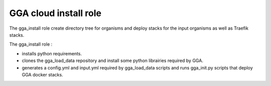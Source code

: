 GGA cloud install role
======================

The gga_install role create directory tree for organisms and deploy stacks for the input organisms as well as Traefik stacks.

The gga_install role :

* installs python requirements.
* clones the gga_load_data repository and install some python librairies required by GGA.
* generates a config.yml and input.yml required by gga_load_data scripts and runs gga_init.py scripts that deploy GGA docker stacks.

